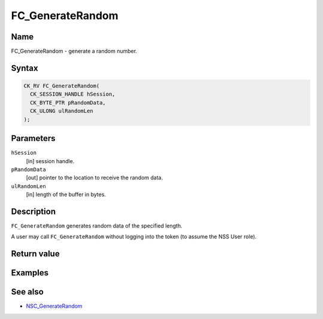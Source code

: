 =================
FC_GenerateRandom
=================
.. _Name:

Name
~~~~

FC_GenerateRandom - generate a random number.

.. _Syntax:

Syntax
~~~~~~

.. code:: eval

   CK_RV FC_GenerateRandom(
     CK_SESSION_HANDLE hSession,
     CK_BYTE_PTR pRandomData,
     CK_ULONG ulRandomLen
   );

.. _Parameters:

Parameters
~~~~~~~~~~

``hSession``
   [in] session handle.
``pRandomData``
   [out] pointer to the location to receive
   the random data.
``ulRandomLen``
   [in] length of the buffer in bytes.

.. _Description:

Description
~~~~~~~~~~~

``FC_GenerateRandom`` generates random data of the specified length.

A user may call ``FC_GenerateRandom`` without logging into the token (to
assume the NSS User role).

.. _Return_value:

Return value
~~~~~~~~~~~~

.. _Examples:

Examples
~~~~~~~~

.. _See_also:

See also
~~~~~~~~

-  `NSC_GenerateRandom </en-US/NSC_GenerateRandom>`__
